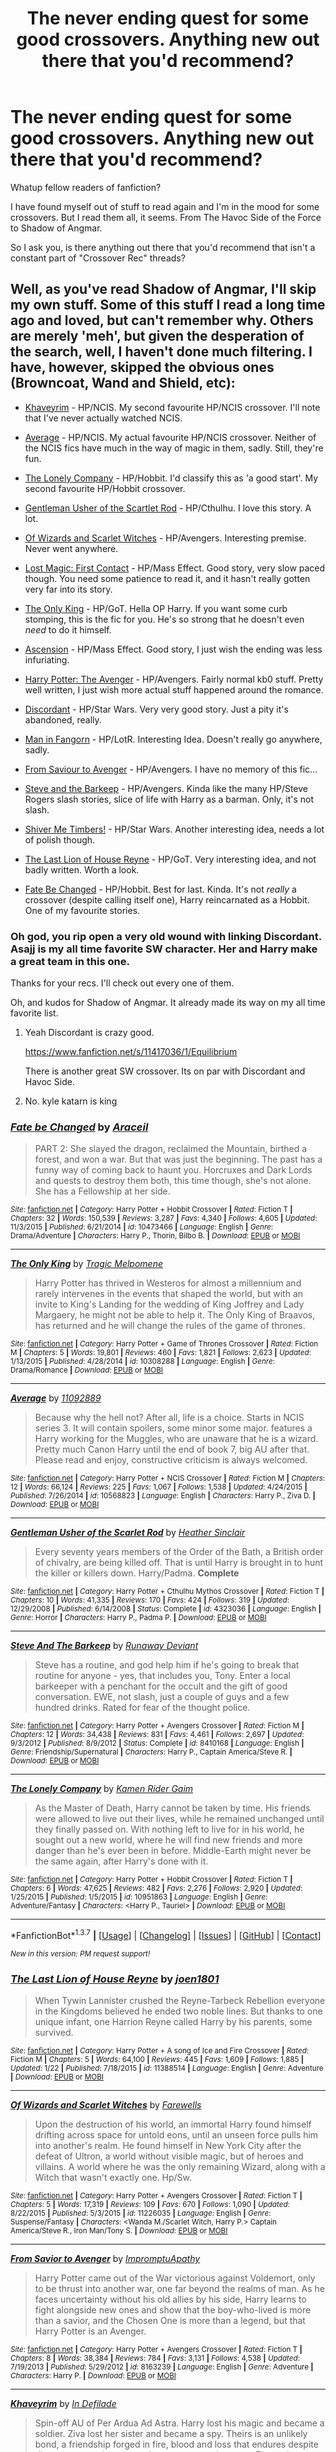 #+TITLE: The never ending quest for some good crossovers. Anything new out there that you'd recommend?

* The never ending quest for some good crossovers. Anything new out there that you'd recommend?
:PROPERTIES:
:Author: UndeadBBQ
:Score: 26
:DateUnix: 1459183727.0
:DateShort: 2016-Mar-28
:FlairText: Request
:END:
Whatup fellow readers of fanfiction?

I have found myself out of stuff to read again and I'm in the mood for some crossovers. But I read them all, it seems. From The Havoc Side of the Force to Shadow of Angmar.

So I ask you, is there anything out there that you'd recommend that isn't a constant part of "Crossover Rec" threads?


** Well, as you've read Shadow of Angmar, I'll skip my own stuff. Some of this stuff I read a long time ago and loved, but can't remember why. Others are merely 'meh', but given the desperation of the search, well, I haven't done much filtering. I have, however, skipped the obvious ones (Browncoat, Wand and Shield, etc):

- [[https://www.fanfiction.net/s/9290216/1/Khaveyrim][Khaveyrim]] - HP/NCIS. My second favourite HP/NCIS crossover. I'll note that I've never actually watched NCIS.

- [[https://www.fanfiction.net/s/10568823/1/Average][Average]] - HP/NCIS. My actual favourite HP/NCIS crossover. Neither of the NCIS fics have much in the way of magic in them, sadly. Still, they're fun.

- [[https://www.fanfiction.net/s/10951863/1/The-Lonely-Company][The Lonely Company]] - HP/Hobbit. I'd classify this as 'a good start'. My second favourite HP/Hobbit crossover.

- [[https://www.fanfiction.net/s/4323036/1/Gentleman-Usher-of-the-Scarlet-Rod][Gentleman Usher of the Scartlet Rod]] - HP/Cthulhu. I love this story. A lot.

- [[https://www.fanfiction.net/s/11226035/1/Of-Wizards-and-Scarlet-Witches][Of Wizards and Scarlet Witches]] - HP/Avengers. Interesting premise. Never went anywhere.

- [[https://www.fanfiction.net/s/11022305/1/Lost-Magic-First-Contact][Lost Magic: First Contact]] - HP/Mass Effect. Good story, very slow paced though. You need some patience to read it, and it hasn't really gotten very far into its story.

- [[https://www.fanfiction.net/s/10308288/1/The-Only-King][The Only King]] - HP/GoT. Hella OP Harry. If you want some curb stomping, this is the fic for you. He's so strong that he doesn't even /need/ to do it himself.

- [[https://www.fanfiction.net/s/10006313/1/Ascension][Ascension]] - HP/Mass Effect. Good story, I just wish the ending was less infuriating.

- [[https://www.fanfiction.net/s/10477045/1/Harry-Potter-The-Avenger][Harry Potter: The Avenger]] - HP/Avengers. Fairly normal kb0 stuff. Pretty well written, I just wish more actual stuff happened around the romance.

- [[https://www.fanfiction.net/s/10016768/1/Discordant][Discordant]] - HP/Star Wars. Very very good story. Just a pity it's abandoned, really.

- [[https://www.fanfiction.net/s/8019225/1/Man-in-Fangorn][Man in Fangorn]] - HP/LotR. Interesting Idea. Doesn't really go anywhere, sadly.

- [[https://www.fanfiction.net/s/8163239/1/From-Savior-to-Avenger][From Saviour to Avenger]] - HP/Avengers. I have no memory of this fic...

- [[https://www.fanfiction.net/s/8410168/1/Steve-And-The-Barkeep][Steve and the Barkeep]] - HP/Avengers. Kinda like the many HP/Steve Rogers slash stories, slice of life with Harry as a barman. Only, it's not slash.

- [[https://www.fanfiction.net/s/11675231/1/Shiver-me-Timbers][Shiver Me Timbers!]] - HP/Star Wars. Another interesting idea, needs a lot of polish though.

- [[https://www.fanfiction.net/s/11388514/1/The-Last-Lion-of-House-Reyne][The Last Lion of House Reyne]] - HP/GoT. Very interesting idea, and not badly written. Worth a look.

- [[https://www.fanfiction.net/s/10473466/1/Fate-be-Changed][Fate Be Changed]] - HP/Hobbit. Best for last. Kinda. It's not /really/ a crossover (despite calling itself one), Harry reincarnated as a Hobbit. One of my favourite stories.
:PROPERTIES:
:Author: SteelbadgerMk2
:Score: 12
:DateUnix: 1459190873.0
:DateShort: 2016-Mar-28
:END:

*** Oh god, you rip open a very old wound with linking Discordant. Asajj is my all time favorite SW character. Her and Harry make a great team in this one.

Thanks for your recs. I'll check out every one of them.

Oh, and kudos for Shadow of Angmar. It already made its way on my all time favorite list.
:PROPERTIES:
:Author: UndeadBBQ
:Score: 1
:DateUnix: 1459191736.0
:DateShort: 2016-Mar-28
:END:

**** Yeah Discordant is crazy good.

[[https://www.fanfiction.net/s/11417036/1/Equilibrium]]

There is another great SW crossover. Its on par with Discordant and Havoc Side.
:PROPERTIES:
:Author: howtopleaseme
:Score: 2
:DateUnix: 1459197288.0
:DateShort: 2016-Mar-29
:END:


**** No. kyle katarn is king
:PROPERTIES:
:Author: SilenceoftheSamz
:Score: 1
:DateUnix: 1474247203.0
:DateShort: 2016-Sep-19
:END:


*** [[http://www.fanfiction.net/s/10473466/1/][*/Fate be Changed/*]] by [[https://www.fanfiction.net/u/241121/Araceil][/Araceil/]]

#+begin_quote
  PART 2: She slayed the dragon, reclaimed the Mountain, birthed a forest, and won a war. But that was just the beginning. The past has a funny way of coming back to haunt you. Horcruxes and Dark Lords and quests to destroy them both, this time though, she's not alone. She has a Fellowship at her side.
#+end_quote

^{/Site/: [[http://www.fanfiction.net/][fanfiction.net]] *|* /Category/: Harry Potter + Hobbit Crossover *|* /Rated/: Fiction T *|* /Chapters/: 32 *|* /Words/: 150,539 *|* /Reviews/: 3,287 *|* /Favs/: 4,340 *|* /Follows/: 4,605 *|* /Updated/: 11/3/2015 *|* /Published/: 6/21/2014 *|* /id/: 10473466 *|* /Language/: English *|* /Genre/: Drama/Adventure *|* /Characters/: Harry P., Thorin, Bilbo B. *|* /Download/: [[http://www.p0ody-files.com/ff_to_ebook/ffn-bot/index.php?id=10473466&source=ff&filetype=epub][EPUB]] or [[http://www.p0ody-files.com/ff_to_ebook/ffn-bot/index.php?id=10473466&source=ff&filetype=mobi][MOBI]]}

--------------

[[http://www.fanfiction.net/s/10308288/1/][*/The Only King/*]] by [[https://www.fanfiction.net/u/739513/Tragic-Melpomene][/Tragic Melpomene/]]

#+begin_quote
  Harry Potter has thrived in Westeros for almost a millennium and rarely intervenes in the events that shaped the world, but with an invite to King's Landing for the wedding of King Joffrey and Lady Margaery, he might not be able to help it. The Only King of Braavos, has returned and he will change the rules of the game of thrones.
#+end_quote

^{/Site/: [[http://www.fanfiction.net/][fanfiction.net]] *|* /Category/: Harry Potter + Game of Thrones Crossover *|* /Rated/: Fiction M *|* /Chapters/: 5 *|* /Words/: 19,801 *|* /Reviews/: 460 *|* /Favs/: 1,821 *|* /Follows/: 2,623 *|* /Updated/: 1/13/2015 *|* /Published/: 4/28/2014 *|* /id/: 10308288 *|* /Language/: English *|* /Genre/: Drama/Romance *|* /Download/: [[http://www.p0ody-files.com/ff_to_ebook/ffn-bot/index.php?id=10308288&source=ff&filetype=epub][EPUB]] or [[http://www.p0ody-files.com/ff_to_ebook/ffn-bot/index.php?id=10308288&source=ff&filetype=mobi][MOBI]]}

--------------

[[http://www.fanfiction.net/s/10568823/1/][*/Average/*]] by [[https://www.fanfiction.net/u/2606950/11092889][/11092889/]]

#+begin_quote
  Because why the hell not? After all, life is a choice. Starts in NCIS series 3. It will contain spoilers, some minor some major. features a Harry working for the Muggles, who are unaware that he is a wizard. Pretty much Canon Harry until the end of book 7, big AU after that. Please read and enjoy, constructive criticism is always welcomed.
#+end_quote

^{/Site/: [[http://www.fanfiction.net/][fanfiction.net]] *|* /Category/: Harry Potter + NCIS Crossover *|* /Rated/: Fiction M *|* /Chapters/: 12 *|* /Words/: 66,124 *|* /Reviews/: 225 *|* /Favs/: 1,067 *|* /Follows/: 1,538 *|* /Updated/: 4/24/2015 *|* /Published/: 7/26/2014 *|* /id/: 10568823 *|* /Language/: English *|* /Characters/: Harry P., Ziva D. *|* /Download/: [[http://www.p0ody-files.com/ff_to_ebook/ffn-bot/index.php?id=10568823&source=ff&filetype=epub][EPUB]] or [[http://www.p0ody-files.com/ff_to_ebook/ffn-bot/index.php?id=10568823&source=ff&filetype=mobi][MOBI]]}

--------------

[[http://www.fanfiction.net/s/4323036/1/][*/Gentleman Usher of the Scarlet Rod/*]] by [[https://www.fanfiction.net/u/170270/Heather-Sinclair][/Heather Sinclair/]]

#+begin_quote
  Every seventy years members of the Order of the Bath, a British order of chivalry, are being killed off. That is until Harry is brought in to hunt the killer or killers down. Harry/Padma. *Complete*
#+end_quote

^{/Site/: [[http://www.fanfiction.net/][fanfiction.net]] *|* /Category/: Harry Potter + Cthulhu Mythos Crossover *|* /Rated/: Fiction T *|* /Chapters/: 10 *|* /Words/: 41,335 *|* /Reviews/: 170 *|* /Favs/: 424 *|* /Follows/: 319 *|* /Updated/: 12/29/2008 *|* /Published/: 6/14/2008 *|* /Status/: Complete *|* /id/: 4323036 *|* /Language/: English *|* /Genre/: Horror *|* /Characters/: Harry P., Padma P. *|* /Download/: [[http://www.p0ody-files.com/ff_to_ebook/ffn-bot/index.php?id=4323036&source=ff&filetype=epub][EPUB]] or [[http://www.p0ody-files.com/ff_to_ebook/ffn-bot/index.php?id=4323036&source=ff&filetype=mobi][MOBI]]}

--------------

[[http://www.fanfiction.net/s/8410168/1/][*/Steve And The Barkeep/*]] by [[https://www.fanfiction.net/u/1543518/Runaway-Deviant][/Runaway Deviant/]]

#+begin_quote
  Steve has a routine, and god help him if he's going to break that routine for anyone - yes, that includes you, Tony. Enter a local barkeeper with a penchant for the occult and the gift of good conversation. EWE, not slash, just a couple of guys and a few hundred drinks. Rated for fear of the thought police.
#+end_quote

^{/Site/: [[http://www.fanfiction.net/][fanfiction.net]] *|* /Category/: Harry Potter + Avengers Crossover *|* /Rated/: Fiction M *|* /Chapters/: 12 *|* /Words/: 34,438 *|* /Reviews/: 831 *|* /Favs/: 4,461 *|* /Follows/: 2,697 *|* /Updated/: 9/3/2012 *|* /Published/: 8/9/2012 *|* /Status/: Complete *|* /id/: 8410168 *|* /Language/: English *|* /Genre/: Friendship/Supernatural *|* /Characters/: Harry P., Captain America/Steve R. *|* /Download/: [[http://www.p0ody-files.com/ff_to_ebook/ffn-bot/index.php?id=8410168&source=ff&filetype=epub][EPUB]] or [[http://www.p0ody-files.com/ff_to_ebook/ffn-bot/index.php?id=8410168&source=ff&filetype=mobi][MOBI]]}

--------------

[[http://www.fanfiction.net/s/10951863/1/][*/The Lonely Company/*]] by [[https://www.fanfiction.net/u/1531502/Kamen-Rider-Gaim][/Kamen Rider Gaim/]]

#+begin_quote
  As the Master of Death, Harry cannot be taken by time. His friends were allowed to live out their lives, while he remained unchanged until they finally passed on. With nothing left to live for in his world, he sought out a new world, where he will find new friends and more danger than he's ever been in before. Middle-Earth might never be the same again, after Harry's done with it.
#+end_quote

^{/Site/: [[http://www.fanfiction.net/][fanfiction.net]] *|* /Category/: Harry Potter + Hobbit Crossover *|* /Rated/: Fiction T *|* /Chapters/: 6 *|* /Words/: 47,625 *|* /Reviews/: 482 *|* /Favs/: 2,276 *|* /Follows/: 2,920 *|* /Updated/: 1/25/2015 *|* /Published/: 1/5/2015 *|* /id/: 10951863 *|* /Language/: English *|* /Genre/: Adventure/Fantasy *|* /Characters/: <Harry P., Tauriel> *|* /Download/: [[http://www.p0ody-files.com/ff_to_ebook/ffn-bot/index.php?id=10951863&source=ff&filetype=epub][EPUB]] or [[http://www.p0ody-files.com/ff_to_ebook/ffn-bot/index.php?id=10951863&source=ff&filetype=mobi][MOBI]]}

--------------

*FanfictionBot*^{1.3.7} *|* [[[https://github.com/tusing/reddit-ffn-bot/wiki/Usage][Usage]]] | [[[https://github.com/tusing/reddit-ffn-bot/wiki/Changelog][Changelog]]] | [[[https://github.com/tusing/reddit-ffn-bot/issues/][Issues]]] | [[[https://github.com/tusing/reddit-ffn-bot/][GitHub]]] | [[[https://www.reddit.com/message/compose?to=%2Fu%2Ftusing][Contact]]]

^{/New in this version: PM request support!/}
:PROPERTIES:
:Author: FanfictionBot
:Score: 1
:DateUnix: 1459202271.0
:DateShort: 2016-Mar-29
:END:


*** [[http://www.fanfiction.net/s/11388514/1/][*/The Last Lion of House Reyne/*]] by [[https://www.fanfiction.net/u/6132825/joen1801][/joen1801/]]

#+begin_quote
  When Tywin Lannister crushed the Reyne-Tarbeck Rebellion everyone in the Kingdoms believed he ended two noble lines. But thanks to one unique infant, one Harrion Reyne called Harry by his parents, some survived.
#+end_quote

^{/Site/: [[http://www.fanfiction.net/][fanfiction.net]] *|* /Category/: Harry Potter + A song of Ice and Fire Crossover *|* /Rated/: Fiction M *|* /Chapters/: 5 *|* /Words/: 64,100 *|* /Reviews/: 445 *|* /Favs/: 1,609 *|* /Follows/: 1,885 *|* /Updated/: 1/22 *|* /Published/: 7/18/2015 *|* /id/: 11388514 *|* /Language/: English *|* /Genre/: Adventure *|* /Download/: [[http://www.p0ody-files.com/ff_to_ebook/ffn-bot/index.php?id=11388514&source=ff&filetype=epub][EPUB]] or [[http://www.p0ody-files.com/ff_to_ebook/ffn-bot/index.php?id=11388514&source=ff&filetype=mobi][MOBI]]}

--------------

[[http://www.fanfiction.net/s/11226035/1/][*/Of Wizards and Scarlet Witches/*]] by [[https://www.fanfiction.net/u/2625379/Farewells][/Farewells/]]

#+begin_quote
  Upon the destruction of his world, an immortal Harry found himself drifting across space for untold eons, until an unseen force pulls him into another's realm. He found himself in New York City after the defeat of Ultron, a world without visible magic, but of heroes and villains. A world where he was the only remaining Wizard, along with a Witch that wasn't exactly one. Hp/Sw.
#+end_quote

^{/Site/: [[http://www.fanfiction.net/][fanfiction.net]] *|* /Category/: Harry Potter + Avengers Crossover *|* /Rated/: Fiction T *|* /Chapters/: 5 *|* /Words/: 17,319 *|* /Reviews/: 109 *|* /Favs/: 670 *|* /Follows/: 1,090 *|* /Updated/: 8/22/2015 *|* /Published/: 5/3/2015 *|* /id/: 11226035 *|* /Language/: English *|* /Genre/: Suspense/Fantasy *|* /Characters/: <Wanda M./Scarlet Witch, Harry P.> Captain America/Steve R., Iron Man/Tony S. *|* /Download/: [[http://www.p0ody-files.com/ff_to_ebook/ffn-bot/index.php?id=11226035&source=ff&filetype=epub][EPUB]] or [[http://www.p0ody-files.com/ff_to_ebook/ffn-bot/index.php?id=11226035&source=ff&filetype=mobi][MOBI]]}

--------------

[[http://www.fanfiction.net/s/8163239/1/][*/From Savior to Avenger/*]] by [[https://www.fanfiction.net/u/862406/ImpromptuApathy][/ImpromptuApathy/]]

#+begin_quote
  Harry Potter came out of the War victorious against Voldemort, only to be thrust into another war, one far beyond the realms of man. As he faces uncertainty without his old allies by his side, Harry learns to fight alongside new ones and show that the boy-who-lived is more than a savior, and the Chosen One is more than a legend, but that Harry Potter is an Avenger.
#+end_quote

^{/Site/: [[http://www.fanfiction.net/][fanfiction.net]] *|* /Category/: Harry Potter + Avengers Crossover *|* /Rated/: Fiction T *|* /Chapters/: 8 *|* /Words/: 38,384 *|* /Reviews/: 784 *|* /Favs/: 3,131 *|* /Follows/: 4,538 *|* /Updated/: 7/19/2013 *|* /Published/: 5/29/2012 *|* /id/: 8163239 *|* /Language/: English *|* /Genre/: Adventure *|* /Characters/: Harry P. *|* /Download/: [[http://www.p0ody-files.com/ff_to_ebook/ffn-bot/index.php?id=8163239&source=ff&filetype=epub][EPUB]] or [[http://www.p0ody-files.com/ff_to_ebook/ffn-bot/index.php?id=8163239&source=ff&filetype=mobi][MOBI]]}

--------------

[[http://www.fanfiction.net/s/9290216/1/][*/Khaveyrim/*]] by [[https://www.fanfiction.net/u/4005092/In-Defilade][/In Defilade/]]

#+begin_quote
  Spin-off AU of Per Ardua Ad Astra. Harry lost his magic and became a soldier. Ziva lost her sister and became a spy. Theirs is an unlikely bond, a friendship forged in fire, blood and loss that endures despite divergent commitments to duty, country and agency. First only friends, who became something more - something deeper, more powerful. They are, and always will be 'khaveyrim'.
#+end_quote

^{/Site/: [[http://www.fanfiction.net/][fanfiction.net]] *|* /Category/: Harry Potter + NCIS Crossover *|* /Rated/: Fiction M *|* /Chapters/: 6 *|* /Words/: 88,624 *|* /Reviews/: 569 *|* /Favs/: 1,526 *|* /Follows/: 1,711 *|* /Updated/: 12/3/2015 *|* /Published/: 5/13/2013 *|* /id/: 9290216 *|* /Language/: English *|* /Genre/: Friendship/Romance *|* /Characters/: <Harry P., Ziva D.> *|* /Download/: [[http://www.p0ody-files.com/ff_to_ebook/ffn-bot/index.php?id=9290216&source=ff&filetype=epub][EPUB]] or [[http://www.p0ody-files.com/ff_to_ebook/ffn-bot/index.php?id=9290216&source=ff&filetype=mobi][MOBI]]}

--------------

[[http://www.fanfiction.net/s/11675231/1/][*/Shiver me Timbers!/*]] by [[https://www.fanfiction.net/u/4666366/wolfd890][/wolfd890/]]

#+begin_quote
  He'd slumbered in Hoth's cold embrace for millennia before being exhumed by the Alliance. Could he help them defeat the Empire? A HP SW crossover(obviously)
#+end_quote

^{/Site/: [[http://www.fanfiction.net/][fanfiction.net]] *|* /Category/: Star Wars + Harry Potter Crossover *|* /Rated/: Fiction T *|* /Chapters/: 5 *|* /Words/: 28,716 *|* /Reviews/: 235 *|* /Favs/: 1,026 *|* /Follows/: 1,592 *|* /Updated/: 2/5 *|* /Published/: 12/18/2015 *|* /id/: 11675231 *|* /Language/: English *|* /Genre/: Adventure/Humor *|* /Characters/: Luke S., Leia O., Harry P. *|* /Download/: [[http://www.p0ody-files.com/ff_to_ebook/ffn-bot/index.php?id=11675231&source=ff&filetype=epub][EPUB]] or [[http://www.p0ody-files.com/ff_to_ebook/ffn-bot/index.php?id=11675231&source=ff&filetype=mobi][MOBI]]}

--------------

[[http://www.fanfiction.net/s/8019225/1/][*/Man in Fangorn/*]] by [[https://www.fanfiction.net/u/1397742/JaidenAye][/JaidenAye/]]

#+begin_quote
  Stumbling into Fangorn, Merry and Pippin find more magic than Ents and the armies of Middle Earth gain an unexpected ally from the shadows of the woods. That is, if Pippin doesn't insult him into seclusion first. Roughly from challenge by CashyHoray1.00 "Lord of the Forest".
#+end_quote

^{/Site/: [[http://www.fanfiction.net/][fanfiction.net]] *|* /Category/: Harry Potter + Lord of the Rings Crossover *|* /Rated/: Fiction T *|* /Chapters/: 6 *|* /Words/: 17,638 *|* /Reviews/: 483 *|* /Favs/: 2,286 *|* /Follows/: 3,448 *|* /Updated/: 12/3/2013 *|* /Published/: 4/12/2012 *|* /id/: 8019225 *|* /Language/: English *|* /Genre/: Adventure/Romance *|* /Characters/: Harry P., Legolas *|* /Download/: [[http://www.p0ody-files.com/ff_to_ebook/ffn-bot/index.php?id=8019225&source=ff&filetype=epub][EPUB]] or [[http://www.p0ody-files.com/ff_to_ebook/ffn-bot/index.php?id=8019225&source=ff&filetype=mobi][MOBI]]}

--------------

*FanfictionBot*^{1.3.7} *|* [[[https://github.com/tusing/reddit-ffn-bot/wiki/Usage][Usage]]] | [[[https://github.com/tusing/reddit-ffn-bot/wiki/Changelog][Changelog]]] | [[[https://github.com/tusing/reddit-ffn-bot/issues/][Issues]]] | [[[https://github.com/tusing/reddit-ffn-bot/][GitHub]]] | [[[https://www.reddit.com/message/compose?to=%2Fu%2Ftusing][Contact]]]

^{/New in this version: PM request support!/}
:PROPERTIES:
:Author: FanfictionBot
:Score: 1
:DateUnix: 1459202275.0
:DateShort: 2016-Mar-29
:END:


*** [[http://www.fanfiction.net/s/11022305/1/][*/Lost Magic: First Contact/*]] by [[https://www.fanfiction.net/u/6294336/MightyFish][/MightyFish/]]

#+begin_quote
  A man is left trapped in time, while his world dies around him. Now awakened in the distant future, he leaves the planet of his birth and embarks on a journey to find that which was lost. But the new frontier holds many dangers, and the human race is about to face its first great challenge. A HP/ME crossover. Slow pace, rated M for safety, my profile has more details.
#+end_quote

^{/Site/: [[http://www.fanfiction.net/][fanfiction.net]] *|* /Category/: Harry Potter + Mass Effect Crossover *|* /Rated/: Fiction M *|* /Chapters/: 10 *|* /Words/: 162,448 *|* /Reviews/: 605 *|* /Favs/: 1,951 *|* /Follows/: 2,469 *|* /Updated/: 7/25/2015 *|* /Published/: 2/4/2015 *|* /id/: 11022305 *|* /Language/: English *|* /Genre/: Adventure/Sci-Fi *|* /Characters/: Harry P. *|* /Download/: [[http://www.p0ody-files.com/ff_to_ebook/ffn-bot/index.php?id=11022305&source=ff&filetype=epub][EPUB]] or [[http://www.p0ody-files.com/ff_to_ebook/ffn-bot/index.php?id=11022305&source=ff&filetype=mobi][MOBI]]}

--------------

[[http://www.fanfiction.net/s/10477045/1/][*/Harry Potter: The Avenger/*]] by [[https://www.fanfiction.net/u/1251524/kb0][/kb0/]]

#+begin_quote
  Harry becomes disillusioned with his world after defeating Voldemort and decides to go traveling, ending up in another dimension that's similar but not quite the same as his original one. He makes friends with the Avengers.
#+end_quote

^{/Site/: [[http://www.fanfiction.net/][fanfiction.net]] *|* /Category/: Harry Potter + Avengers Crossover *|* /Rated/: Fiction T *|* /Chapters/: 7 *|* /Words/: 39,538 *|* /Reviews/: 528 *|* /Favs/: 2,115 *|* /Follows/: 1,462 *|* /Updated/: 7/11/2014 *|* /Published/: 6/22/2014 *|* /Status/: Complete *|* /id/: 10477045 *|* /Language/: English *|* /Genre/: Adventure *|* /Characters/: Harry P., Black Widow/Natasha R. *|* /Download/: [[http://www.p0ody-files.com/ff_to_ebook/ffn-bot/index.php?id=10477045&source=ff&filetype=epub][EPUB]] or [[http://www.p0ody-files.com/ff_to_ebook/ffn-bot/index.php?id=10477045&source=ff&filetype=mobi][MOBI]]}

--------------

[[http://www.fanfiction.net/s/10016768/1/][*/Discordant/*]] by [[https://www.fanfiction.net/u/170270/Heather-Sinclair][/Heather Sinclair/]]

#+begin_quote
  It wasn't the bright and shiny Jewel of the Galaxy you've all seen on the HoloNet. Harry's story started in the Underworld, a kilometer below the upper levels of Coruscant, where you never walk the streets alone, especially if you don't have a blaster hanging by your side. He left for a little while, but now it's called him back, whether he realizes it or not.
#+end_quote

^{/Site/: [[http://www.fanfiction.net/][fanfiction.net]] *|* /Category/: Star Wars + Harry Potter Crossover *|* /Rated/: Fiction T *|* /Chapters/: 8 *|* /Words/: 45,270 *|* /Reviews/: 383 *|* /Favs/: 1,747 *|* /Follows/: 2,053 *|* /Updated/: 3/8/2014 *|* /Published/: 1/12/2014 *|* /id/: 10016768 *|* /Language/: English *|* /Genre/: Sci-Fi *|* /Characters/: A. Ventress, Harry P. *|* /Download/: [[http://www.p0ody-files.com/ff_to_ebook/ffn-bot/index.php?id=10016768&source=ff&filetype=epub][EPUB]] or [[http://www.p0ody-files.com/ff_to_ebook/ffn-bot/index.php?id=10016768&source=ff&filetype=mobi][MOBI]]}

--------------

[[http://www.fanfiction.net/s/10006313/1/][*/Ascension/*]] by [[https://www.fanfiction.net/u/4791384/Ulstem][/Ulstem/]]

#+begin_quote
  The battle at the Department of Mysteries went differently for Harry. Trapped in a new time and being the last wizard alive, Harry must find a way home while evading enemies far darker than he has ever faced before.- Pre-ME1 to Pre-ME2.
#+end_quote

^{/Site/: [[http://www.fanfiction.net/][fanfiction.net]] *|* /Category/: Harry Potter + Mass Effect Crossover *|* /Rated/: Fiction T *|* /Chapters/: 34 *|* /Words/: 141,467 *|* /Reviews/: 1,259 *|* /Favs/: 2,351 *|* /Follows/: 2,257 *|* /Updated/: 9/4/2014 *|* /Published/: 1/8/2014 *|* /Status/: Complete *|* /id/: 10006313 *|* /Language/: English *|* /Genre/: Adventure/Drama *|* /Characters/: Harry P., Shepard <F> *|* /Download/: [[http://www.p0ody-files.com/ff_to_ebook/ffn-bot/index.php?id=10006313&source=ff&filetype=epub][EPUB]] or [[http://www.p0ody-files.com/ff_to_ebook/ffn-bot/index.php?id=10006313&source=ff&filetype=mobi][MOBI]]}

--------------

*FanfictionBot*^{1.3.7} *|* [[[https://github.com/tusing/reddit-ffn-bot/wiki/Usage][Usage]]] | [[[https://github.com/tusing/reddit-ffn-bot/wiki/Changelog][Changelog]]] | [[[https://github.com/tusing/reddit-ffn-bot/issues/][Issues]]] | [[[https://github.com/tusing/reddit-ffn-bot/][GitHub]]] | [[[https://www.reddit.com/message/compose?to=%2Fu%2Ftusing][Contact]]]

^{/New in this version: PM request support!/}
:PROPERTIES:
:Author: FanfictionBot
:Score: 1
:DateUnix: 1459202277.0
:DateShort: 2016-Mar-29
:END:


*** Just browse this man's favorites on FFN. That's how I find most of my crossovers these days.
:PROPERTIES:
:Author: blandge
:Score: 1
:DateUnix: 1459222136.0
:DateShort: 2016-Mar-29
:END:


** Linkffn(Uncle Quentin's Spy) is a Harry Potter/Buffy the Vampire Slayer crossover. More focused on the Watchers than the Slayer. I loved it.
:PROPERTIES:
:Author: bri-anna
:Score: 5
:DateUnix: 1459190694.0
:DateShort: 2016-Mar-28
:END:

*** [[http://www.fanfiction.net/s/11102515/1/][*/Uncle Quentin's Spy/*]] by [[https://www.fanfiction.net/u/2548648/Starfox5][/Starfox5/]]

#+begin_quote
  In the summer following her 4th year at Hogwarts, Hermione Granger is visited by a great-uncle she hasn't met before, and learns that the world is older than she thought, and that wizards are not the only ones fighting the forces of Darkness.
#+end_quote

^{/Site/: [[http://www.fanfiction.net/][fanfiction.net]] *|* /Category/: Harry Potter + Buffy: The Vampire Slayer Crossover *|* /Rated/: Fiction T *|* /Chapters/: 20 *|* /Words/: 112,104 *|* /Reviews/: 234 *|* /Favs/: 273 *|* /Follows/: 324 *|* /Updated/: 7/25/2015 *|* /Published/: 3/9/2015 *|* /Status/: Complete *|* /id/: 11102515 *|* /Language/: English *|* /Genre/: Adventure/Romance *|* /Characters/: <Harry P., Hermione G.> Q. Travers, Albus D. *|* /Download/: [[http://www.p0ody-files.com/ff_to_ebook/ffn-bot/index.php?id=11102515&source=ff&filetype=epub][EPUB]] or [[http://www.p0ody-files.com/ff_to_ebook/ffn-bot/index.php?id=11102515&source=ff&filetype=mobi][MOBI]]}

--------------

*FanfictionBot*^{1.3.7} *|* [[[https://github.com/tusing/reddit-ffn-bot/wiki/Usage][Usage]]] | [[[https://github.com/tusing/reddit-ffn-bot/wiki/Changelog][Changelog]]] | [[[https://github.com/tusing/reddit-ffn-bot/issues/][Issues]]] | [[[https://github.com/tusing/reddit-ffn-bot/][GitHub]]] | [[[https://www.reddit.com/message/compose?to=%2Fu%2Ftusing][Contact]]]

^{/New in this version: PM request support!/}
:PROPERTIES:
:Author: FanfictionBot
:Score: 1
:DateUnix: 1459202319.0
:DateShort: 2016-Mar-29
:END:


** Anything by [[https://www.fanfiction.net/u/5291694/Steelbadger][Steelbadger]]. He's got crossovers with Tomb Raider, Avengers, Pacific Rim and a few LOTR. Favorites are linkffn(11115934;11196345)
:PROPERTIES:
:Score: 8
:DateUnix: 1459185754.0
:DateShort: 2016-Mar-28
:END:

*** Thanks for the rec, but I read all of Steelbadgers work by now.
:PROPERTIES:
:Author: UndeadBBQ
:Score: 2
:DateUnix: 1459191769.0
:DateShort: 2016-Mar-28
:END:

**** Welcome!
:PROPERTIES:
:Score: 2
:DateUnix: 1459193341.0
:DateShort: 2016-Mar-28
:END:


*** [[http://www.fanfiction.net/s/11115934/1/][*/The Shadow of Angmar/*]] by [[https://www.fanfiction.net/u/5291694/Steelbadger][/Steelbadger/]]

#+begin_quote
  The Master of Death is a dangerous title; many would claim to hold a position greater than Death. Harry is pulled to Middle-earth by the Witch King of Angmar in an attempt to bring Morgoth back to Arda. A year later Angmar falls and Harry is freed. What will he do with the eternity granted to him? Story begins 1000 years before LotR. Eventual major canon divergence.
#+end_quote

^{/Site/: [[http://www.fanfiction.net/][fanfiction.net]] *|* /Category/: Harry Potter + Lord of the Rings Crossover *|* /Rated/: Fiction M *|* /Chapters/: 13 *|* /Words/: 83,467 *|* /Reviews/: 1,469 *|* /Favs/: 4,393 *|* /Follows/: 5,720 *|* /Updated/: 3/23 *|* /Published/: 3/15/2015 *|* /id/: 11115934 *|* /Language/: English *|* /Genre/: Adventure *|* /Characters/: Harry P. *|* /Download/: [[http://www.p0ody-files.com/ff_to_ebook/ffn-bot/index.php?id=11115934&source=ff&filetype=epub][EPUB]] or [[http://www.p0ody-files.com/ff_to_ebook/ffn-bot/index.php?id=11115934&source=ff&filetype=mobi][MOBI]]}

--------------

[[http://www.fanfiction.net/s/11196345/1/][*/A New Man/*]] by [[https://www.fanfiction.net/u/5291694/Steelbadger][/Steelbadger/]]

#+begin_quote
  Torn from his family and lost in an unfamiliar world Harry Potter will fight with all he has to return to them. He has to navigate self-absorbed geniuses, secretive government agencies, megalomaniacal Norse gods and a huge green rage monster if he is to find his home. Post-epilogue story.
#+end_quote

^{/Site/: [[http://www.fanfiction.net/][fanfiction.net]] *|* /Category/: Harry Potter + Avengers Crossover *|* /Rated/: Fiction T *|* /Chapters/: 6 *|* /Words/: 31,163 *|* /Reviews/: 289 *|* /Favs/: 1,681 *|* /Follows/: 2,499 *|* /Updated/: 3/27 *|* /Published/: 4/19/2015 *|* /id/: 11196345 *|* /Language/: English *|* /Genre/: Adventure *|* /Characters/: Harry P. *|* /Download/: [[http://www.p0ody-files.com/ff_to_ebook/ffn-bot/index.php?id=11196345&source=ff&filetype=epub][EPUB]] or [[http://www.p0ody-files.com/ff_to_ebook/ffn-bot/index.php?id=11196345&source=ff&filetype=mobi][MOBI]]}

--------------

*FanfictionBot*^{1.3.7} *|* [[[https://github.com/tusing/reddit-ffn-bot/wiki/Usage][Usage]]] | [[[https://github.com/tusing/reddit-ffn-bot/wiki/Changelog][Changelog]]] | [[[https://github.com/tusing/reddit-ffn-bot/issues/][Issues]]] | [[[https://github.com/tusing/reddit-ffn-bot/][GitHub]]] | [[[https://www.reddit.com/message/compose?to=%2Fu%2Ftusing][Contact]]]

^{/New in this version: PM request support!/}
:PROPERTIES:
:Author: FanfictionBot
:Score: 2
:DateUnix: 1459202538.0
:DateShort: 2016-Mar-29
:END:


** linkffn(When Harry Met Wednesday)

Love love love this fic.
:PROPERTIES:
:Author: howtopleaseme
:Score: 4
:DateUnix: 1459187513.0
:DateShort: 2016-Mar-28
:END:

*** [[https://www.fanfiction.net/s/11674317/1/When-Harry-met-Wednesday]]

Since the bot isn't working.
:PROPERTIES:
:Author: howtopleaseme
:Score: 1
:DateUnix: 1459197366.0
:DateShort: 2016-Mar-29
:END:


*** This was the first fic that I loved SO MUCH that I had to do a review. I religiously watch for the updates. Usually about every 7-9 days.
:PROPERTIES:
:Author: ChaoQueen
:Score: 1
:DateUnix: 1459197803.0
:DateShort: 2016-Mar-29
:END:


*** [[http://www.fanfiction.net/s/11674317/1/][*/When Harry met Wednesday/*]] by [[https://www.fanfiction.net/u/2219521/Jhotenko][/Jhotenko/]]

#+begin_quote
  Sirius is dead, and Harry has reached his breaking point. A chance meeting with a pale girl and her family moves Harry's life in a new direction. Rated M for macabre themes, and later on suggestive adult content.
#+end_quote

^{/Site/: [[http://www.fanfiction.net/][fanfiction.net]] *|* /Category/: Harry Potter + Addams Family Crossover *|* /Rated/: Fiction M *|* /Chapters/: 13 *|* /Words/: 85,592 *|* /Reviews/: 517 *|* /Favs/: 1,403 *|* /Follows/: 1,687 *|* /Updated/: 3/24 *|* /Published/: 12/17/2015 *|* /id/: 11674317 *|* /Language/: English *|* /Genre/: Supernatural/Horror *|* /Characters/: <Harry P., Wednesday A.> *|* /Download/: [[http://www.p0ody-files.com/ff_to_ebook/ffn-bot/index.php?id=11674317&source=ff&filetype=epub][EPUB]] or [[http://www.p0ody-files.com/ff_to_ebook/ffn-bot/index.php?id=11674317&source=ff&filetype=mobi][MOBI]]}

--------------

*FanfictionBot*^{1.3.7} *|* [[[https://github.com/tusing/reddit-ffn-bot/wiki/Usage][Usage]]] | [[[https://github.com/tusing/reddit-ffn-bot/wiki/Changelog][Changelog]]] | [[[https://github.com/tusing/reddit-ffn-bot/issues/][Issues]]] | [[[https://github.com/tusing/reddit-ffn-bot/][GitHub]]] | [[[https://www.reddit.com/message/compose?to=%2Fu%2Ftusing][Contact]]]

^{/New in this version: PM request support!/}
:PROPERTIES:
:Author: FanfictionBot
:Score: 1
:DateUnix: 1459202396.0
:DateShort: 2016-Mar-29
:END:


*** This was an amazing read until now. Can't wait for the next chapters.

Thanks for the rec.
:PROPERTIES:
:Author: UndeadBBQ
:Score: 1
:DateUnix: 1459259247.0
:DateShort: 2016-Mar-29
:END:


*** Tried it. Found it to be off on an awful start but once the author had Harry gone from the Dursleys it became more readable. Later one I just gave up on it. The characterisation is not really working and it just isn't interesting enough to keep reading.
:PROPERTIES:
:Author: Krististrasza
:Score: 1
:DateUnix: 1459286328.0
:DateShort: 2016-Mar-30
:END:


** linkffn(10278549) A Harry / Avengers crossover I just read. Includes a chef Harry. Short but fun read.
:PROPERTIES:
:Author: gator4798Work
:Score: 2
:DateUnix: 1459185366.0
:DateShort: 2016-Mar-28
:END:

*** [[http://www.fanfiction.net/s/10278549/1/][*/Intent/*]] by [[https://www.fanfiction.net/u/1914155/CrystalIceSweet][/CrystalIceSweet/]]

#+begin_quote
  Magic is about intent; so when Harry unconsciously starts pouring magic in to his cooking, he creates something magical no one can resist. At 16, despite being the owner of a 5 star restaurant, his life is normal...until Tony Stark appears with his band of misfits and refuses to leave. Gods, magic, prophecies, bonds, Harry's life will never be the same ever again. SLASH.
#+end_quote

^{/Site/: [[http://www.fanfiction.net/][fanfiction.net]] *|* /Category/: Harry Potter + Avengers Crossover *|* /Rated/: Fiction T *|* /Chapters/: 10 *|* /Words/: 19,698 *|* /Reviews/: 909 *|* /Favs/: 2,718 *|* /Follows/: 3,952 *|* /Updated/: 5/27/2015 *|* /Published/: 4/17/2014 *|* /id/: 10278549 *|* /Language/: English *|* /Genre/: Supernatural/Humor *|* /Characters/: Harry P., Iron Man/Tony S. *|* /Download/: [[http://www.p0ody-files.com/ff_to_ebook/ffn-bot/index.php?id=10278549&source=ff&filetype=epub][EPUB]] or [[http://www.p0ody-files.com/ff_to_ebook/ffn-bot/index.php?id=10278549&source=ff&filetype=mobi][MOBI]]}

--------------

*FanfictionBot*^{1.3.7} *|* [[[https://github.com/tusing/reddit-ffn-bot/wiki/Usage][Usage]]] | [[[https://github.com/tusing/reddit-ffn-bot/wiki/Changelog][Changelog]]] | [[[https://github.com/tusing/reddit-ffn-bot/issues/][Issues]]] | [[[https://github.com/tusing/reddit-ffn-bot/][GitHub]]] | [[[https://www.reddit.com/message/compose?to=%2Fu%2Ftusing][Contact]]]

^{/New in this version: PM request support!/}
:PROPERTIES:
:Author: FanfictionBot
:Score: 1
:DateUnix: 1459202585.0
:DateShort: 2016-Mar-29
:END:


** [[https://m.fanfiction.net/s/7102418/1/Hermione-s-Song]]

I don't know how to do the link thing properly. 😳
:PROPERTIES:
:Score: 2
:DateUnix: 1459190660.0
:DateShort: 2016-Mar-28
:END:

*** Linkffn() in parentheses add the story number

Like so linkffn(7102418) there are other ways, but when in doubt that generally works
:PROPERTIES:
:Author: 0Foxy0Engineer0
:Score: 1
:DateUnix: 1459215404.0
:DateShort: 2016-Mar-29
:END:

**** [[http://www.fanfiction.net/s/11864694/1/][*/Visitor/*]] by [[https://www.fanfiction.net/u/5466962/Cold-Ice-Burns][/Cold-Ice-Burns/]]

#+begin_quote
  "Red heard we were having a bad day, someone's probably trying to kill him, so he came to visit." Nightwing tapped the cigar against his lip. "Yep," Red Hood said. "Damian's mad. Won't let me in the house."/ Batfamily. Young Justice. What could possibly go wrong?
#+end_quote

^{/Site/: [[http://www.fanfiction.net/][fanfiction.net]] *|* /Category/: Young Justice *|* /Rated/: Fiction K+ *|* /Chapters/: 4 *|* /Words/: 4,322 *|* /Reviews/: 3 *|* /Favs/: 1 *|* /Follows/: 2 *|* /Published/: 3/27 *|* /id/: 11864694 *|* /Language/: English *|* /Genre/: Humor/Family *|* /Characters/: Richard G./Nightwing, Bruce W./Batman, Timothy D./Robin III, Jason T./Robin II *|* /Download/: [[http://www.p0ody-files.com/ff_to_ebook/ffn-bot/index.php?id=11864694&source=ff&filetype=epub][EPUB]] or [[http://www.p0ody-files.com/ff_to_ebook/ffn-bot/index.php?id=11864694&source=ff&filetype=mobi][MOBI]]}

--------------

[[http://www.fanfiction.net/s/7102418/1/][*/Hermione's Song/*]] by [[https://www.fanfiction.net/u/2402388/DWDuck][/DWDuck/]]

#+begin_quote
  The Doctor finds Melody Pond in a world he is unprepared for, the world of magic at Hogwarts School of Witchcraft and Wizardry.
#+end_quote

^{/Site/: [[http://www.fanfiction.net/][fanfiction.net]] *|* /Category/: Doctor Who + Harry Potter Crossover *|* /Rated/: Fiction T *|* /Chapters/: 26 *|* /Words/: 84,154 *|* /Reviews/: 334 *|* /Favs/: 466 *|* /Follows/: 292 *|* /Updated/: 10/16/2012 *|* /Published/: 6/20/2011 *|* /Status/: Complete *|* /id/: 7102418 *|* /Language/: English *|* /Genre/: Romance/Adventure *|* /Characters/: 11th Doctor, Hermione G. *|* /Download/: [[http://www.p0ody-files.com/ff_to_ebook/ffn-bot/index.php?id=7102418&source=ff&filetype=epub][EPUB]] or [[http://www.p0ody-files.com/ff_to_ebook/ffn-bot/index.php?id=7102418&source=ff&filetype=mobi][MOBI]]}

--------------

*FanfictionBot*^{1.3.7} *|* [[[https://github.com/tusing/reddit-ffn-bot/wiki/Usage][Usage]]] | [[[https://github.com/tusing/reddit-ffn-bot/wiki/Changelog][Changelog]]] | [[[https://github.com/tusing/reddit-ffn-bot/issues/][Issues]]] | [[[https://github.com/tusing/reddit-ffn-bot/][GitHub]]] | [[[https://www.reddit.com/message/compose?to=%2Fu%2Ftusing][Contact]]]

^{/New in this version: PM request support!/}
:PROPERTIES:
:Author: FanfictionBot
:Score: 1
:DateUnix: 1459215510.0
:DateShort: 2016-Mar-29
:END:


**** Paging [[/u/tusing]]. The linkffn with empty parens should not have found anything...
:PROPERTIES:
:Author: ryanvdb
:Score: 1
:DateUnix: 1459277782.0
:DateShort: 2016-Mar-29
:END:

***** I was curious about that. I didn't remember putting a second story
:PROPERTIES:
:Author: 0Foxy0Engineer0
:Score: 1
:DateUnix: 1459279252.0
:DateShort: 2016-Mar-29
:END:


***** Ah, that should be a simple fix, but I'll have to make it later... RemindMe! 9 days
:PROPERTIES:
:Author: tusing
:Score: 1
:DateUnix: 1459281165.0
:DateShort: 2016-Mar-30
:END:

****** I will be messaging you on [[http://www.wolframalpha.com/input/?i=2016-04-07%2019:53:29%20UTC%20To%20Local%20Time][*2016-04-07 19:53:29 UTC*]] to remind you of [[https://www.reddit.com/r/HPfanfiction/comments/4cayyi/the_never_ending_quest_for_some_good_crossovers/d1i40kk][*this link.*]]

[[http://www.reddit.com/message/compose/?to=RemindMeBot&subject=Reminder&message=%5Bhttps://www.reddit.com/r/HPfanfiction/comments/4cayyi/the_never_ending_quest_for_some_good_crossovers/d1i40kk%5D%0A%0ARemindMe!%20%209%20days][*CLICK THIS LINK*]] to send a PM to also be reminded and to reduce spam.

^{Parent commenter can} [[http://www.reddit.com/message/compose/?to=RemindMeBot&subject=Delete%20Comment&message=Delete!%20d1i41z3][^{delete this message to hide from others.}]]

--------------

[[http://www.reddit.com/r/RemindMeBot/comments/24duzp/remindmebot_info/][^{[FAQs]}]]

[[http://www.reddit.com/message/compose/?to=RemindMeBot&subject=Reminder&message=%5BLINK%20INSIDE%20SQUARE%20BRACKETS%20else%20default%20to%20FAQs%5D%0A%0ANOTE:%20Don't%20forget%20to%20add%20the%20time%20options%20after%20the%20command.%0A%0ARemindMe!][^{[Custom]}]]
[[http://www.reddit.com/message/compose/?to=RemindMeBot&subject=List%20Of%20Reminders&message=MyReminders!][^{[Your Reminders]}]]
[[http://www.reddit.com/message/compose/?to=RemindMeBotWrangler&subject=Feedback][^{[Feedback]}]]
[[https://github.com/SIlver--/remindmebot-reddit][^{[Code]}]]
:PROPERTIES:
:Author: RemindMeBot
:Score: 1
:DateUnix: 1459281214.0
:DateShort: 2016-Mar-30
:END:


*** What [[/u/0foxy0engineer0]] said, but you don't always need to use the story number.

Just the title works pretty often. If it's a common title you can do "title, by author" not sure about that comma placement there. I've never used that, personally. I always do either the title or the number.
:PROPERTIES:
:Author: Blinkdawg15
:Score: 1
:DateUnix: 1459300486.0
:DateShort: 2016-Mar-30
:END:


** have you tried: [[https://www.fanfiction.net/s/7665632/1/Potter-s-Protector]]

linkffn(Potter's Protector)

Xander guards and trains Harry. Lots of fun. Not literature.
:PROPERTIES:
:Author: sfjoellen
:Score: 2
:DateUnix: 1459194822.0
:DateShort: 2016-Mar-29
:END:

*** [[http://www.fanfiction.net/s/7665632/1/][*/Potter's Protector/*]] by [[https://www.fanfiction.net/u/1282867/mjimeyg][/mjimeyg/]]

#+begin_quote
  The spirit of Hogwarts believes that Harry has suffered enough in his eleven years of life and calls in a protector to guide and care for him. Not slash, rating for violence in later chapters.
#+end_quote

^{/Site/: [[http://www.fanfiction.net/][fanfiction.net]] *|* /Category/: Buffy: The Vampire Slayer + Harry Potter Crossover *|* /Rated/: Fiction M *|* /Chapters/: 45 *|* /Words/: 261,714 *|* /Reviews/: 742 *|* /Favs/: 2,279 *|* /Follows/: 979 *|* /Updated/: 2/5/2012 *|* /Published/: 12/23/2011 *|* /Status/: Complete *|* /id/: 7665632 *|* /Language/: English *|* /Genre/: Adventure/Family *|* /Characters/: Xander H., Harry P. *|* /Download/: [[http://www.p0ody-files.com/ff_to_ebook/ffn-bot/index.php?id=7665632&source=ff&filetype=epub][EPUB]] or [[http://www.p0ody-files.com/ff_to_ebook/ffn-bot/index.php?id=7665632&source=ff&filetype=mobi][MOBI]]}

--------------

*FanfictionBot*^{1.3.7} *|* [[[https://github.com/tusing/reddit-ffn-bot/wiki/Usage][Usage]]] | [[[https://github.com/tusing/reddit-ffn-bot/wiki/Changelog][Changelog]]] | [[[https://github.com/tusing/reddit-ffn-bot/issues/][Issues]]] | [[[https://github.com/tusing/reddit-ffn-bot/][GitHub]]] | [[[https://www.reddit.com/message/compose?to=%2Fu%2Ftusing][Contact]]]

^{/New in this version: PM request support!/}
:PROPERTIES:
:Author: FanfictionBot
:Score: 1
:DateUnix: 1459202211.0
:DateShort: 2016-Mar-29
:END:


** I wouldn't call it a normal crossover, but Linkffn(Lightning Dragon's Roar) is one that I enjoyed.
:PROPERTIES:
:Author: Triliro
:Score: 2
:DateUnix: 1459198031.0
:DateShort: 2016-Mar-29
:END:

*** [[http://www.fanfiction.net/s/10681251/1/][*/Lightning Dragon's Roar/*]] by [[https://www.fanfiction.net/u/896685/Zero-Rewind][/Zero Rewind/]]

#+begin_quote
  Harry takes inspiration from a manga called Fairy Tail, as well as the great creation we call "The Internet". What follows is a different path taken. A path of strife, rebellion, and above all, power. Welcome to the New Age. Timeline moved to the 2010s. Eventual X-over with Devil May Cry 3, Stargate: SG-1, Smallville, Dresden Files and Ranma.
#+end_quote

^{/Site/: [[http://www.fanfiction.net/][fanfiction.net]] *|* /Category/: Harry Potter *|* /Rated/: Fiction M *|* /Chapters/: 66 *|* /Words/: 303,348 *|* /Reviews/: 2,273 *|* /Favs/: 2,660 *|* /Follows/: 2,955 *|* /Updated/: 3/25 *|* /Published/: 9/9/2014 *|* /id/: 10681251 *|* /Language/: English *|* /Genre/: Adventure/Humor *|* /Characters/: Harry P., Daphne G. *|* /Download/: [[http://www.p0ody-files.com/ff_to_ebook/ffn-bot/index.php?id=10681251&source=ff&filetype=epub][EPUB]] or [[http://www.p0ody-files.com/ff_to_ebook/ffn-bot/index.php?id=10681251&source=ff&filetype=mobi][MOBI]]}

--------------

*FanfictionBot*^{1.3.7} *|* [[[https://github.com/tusing/reddit-ffn-bot/wiki/Usage][Usage]]] | [[[https://github.com/tusing/reddit-ffn-bot/wiki/Changelog][Changelog]]] | [[[https://github.com/tusing/reddit-ffn-bot/issues/][Issues]]] | [[[https://github.com/tusing/reddit-ffn-bot/][GitHub]]] | [[[https://www.reddit.com/message/compose?to=%2Fu%2Ftusing][Contact]]]

^{/New in this version: PM request support!/}
:PROPERTIES:
:Author: FanfictionBot
:Score: 1
:DateUnix: 1459202180.0
:DateShort: 2016-Mar-29
:END:


** *[[https://www.fanfiction.net/s/9058703/1/Specialist-Potter][Specialist Potter]] By: Akela Victoire - Harry Potter + Winx Club*

#+begin_quote
  When Harry finds himself in Magix after a moment of grief-fuelled rage over how Wizarding Britain has treated him, he tries to make the best of the new opportunities available to him. With magic of a different kind being revealed on Earth, he and Roxy must unite their worlds to fight against a common threat. Rated: Fiction T - English - Adventure/Friendship - [Harry P., Roxy] - Chapters: 54 - Words: 176,363 - Reviews: 391 - Favs: 606 - Follows: 632 - Updated: Mar 25 - Published: Mar 1, 2013 - id: 9058703
#+end_quote

*[[https://www.fanfiction.net/s/11674317/1/When-Harry-met-Wednesday][When Harry met Wednesday]] By: Jhotenko - Harry Potter + Addams Family*

#+begin_quote
  Sirius is dead, and Harry has reached his breaking point. A chance meeting with a pale girl and her family moves Harry's life in a new direction. Rated M for macabre themes, and later on suggestive adult content. Rated: Fiction M - English - Supernatural/Horror - [Harry P., Wednesday A.] - Chapters: 13 - Words: 85,592 - Reviews: 513 - Favs: 1,402 - Follows: 1,684 - Updated: Mar 24 - Published: Dec 17, 2015 - id: 11674317
#+end_quote

*[[https://www.fanfiction.net/s/10641167/1/Serpents-and-Celestial-Bronze][Serpents and Celestial Bronze]] By: Levity Lirum - Harry Potter + Percy Jackson*

#+begin_quote
  He was only twelve, going on thirteen. And shouldn't Madame Pomfrey been able to detect this and stop it while he'd been in the hospital wing? Because seriously? This? This thing right here? It had to have been something to do with the Basilisk having bitten him. A whole new spin on the Snake!Harry Genre with some Ancestor! thrown in. Rated: Fiction T - English - Chapters: 10 - Words: 28,548 - Reviews: 733 - Favs: 2,282 - Follows: 2,689 - Updated: Mar 23 - Published: Aug 23, 2014 - id: 10641167
#+end_quote

*[[https://www.fanfiction.net/s/11799646/1/Game-On][Game On!]] By: nordiamus - Harry Potter + Katekyo Hitman Reborn!*

#+begin_quote
  Harriet Potter knew she shouldn't have picked those three Hallows... but she did, and now, she's immortal, and the gods have a proposition for her : help the heroes of other universe to save her mother's soul. And to help her, they'll give her a tool : the Gamer's Ability. First stop : the Mafia World. fem!Harry, MoD!Harry, gamer!Harry Rated: Fiction M - English - Adventure/Humor - Harry P. - Chapters: 12 - Words: 106,966 - Reviews: 232 - Favs: 723 - Follows: 835 - Updated: Mar 21 - Published: Feb 19 - id: 11799646
#+end_quote

*[[https://www.fanfiction.net/s/11216335/1/The-Song-of-Builders][The Song of Builders]] By: jojobevco - Harry Potter + Game of Thrones*

#+begin_quote
  During a fight with a dragon, Head Auror Harry Potter and a few others are transported to another world. Years later, Westeros and Essos are a little smarter and a little more honorable. The players of the Game of Thrones become pawns when the Builders raise their fist and strike. This is the Song of Builders, a song millennia in the making. Story starts at the end of "Baelor." Rated: Fiction M - English - Drama/Fantasy - Harry P., N. Tonks, Tyrion L. - Chapters: 8 - Words: 30,844 - Reviews: 109 - Favs: 757 - Follows: 1,122 - Updated: Mar 19 - Published: Apr 29, 2015 - id: 11216335
#+end_quote
:PROPERTIES:
:Author: ChaoQueen
:Score: 2
:DateUnix: 1459198195.0
:DateShort: 2016-Mar-29
:END:


** "Amy Potter is Batgirl" - a crossover with the 60s TV series. Campy, and great fun!

[[https://www.fanfiction.net/s/11806414/1/Amy-Potter-is-Batgirl]]
:PROPERTIES:
:Author: Starfox5
:Score: 2
:DateUnix: 1459198410.0
:DateShort: 2016-Mar-29
:END:


** End of the Line is a HP/Discworld crossover that I loved. Sometimes funny, sometimes sad, sometimes philosophical. [[https://www.fanfiction.net/s/3673824/1/]]
:PROPERTIES:
:Author: socke42
:Score: 2
:DateUnix: 1459206320.0
:DateShort: 2016-Mar-29
:END:


** linkffn(Harry Potter and the Masters Ball)

HP/Pokemon cross-over with Hogwarts being a trainers school. Up to book 4 complete. First book is amazing, then it does take a dive with Luna being the worst character i've ever read (spouting MLP references for example) but the two mythologies are well inter-twined and the world building is impressive.
:PROPERTIES:
:Score: 2
:DateUnix: 1459255250.0
:DateShort: 2016-Mar-29
:END:

*** [[http://www.fanfiction.net/s/9305868/1/][*/Harry Potter and the Master's Ball/*]] by [[https://www.fanfiction.net/u/464973/Mr-Chaos][/Mr. Chaos/]]

#+begin_quote
  Welcome to the Avalon Region. Here, children go to Hogwarts, the premiere school for inspiring trainers, where they learn how to train Pokemon. This year promises to be special, for Harry Potter, the destroyer of Voldemort, is coming to take his place among the future trainers and begin his Pokemon Journey. Book 1 in the Harry Potter: Pokemon Master series.
#+end_quote

^{/Site/: [[http://www.fanfiction.net/][fanfiction.net]] *|* /Category/: Pokémon + Harry Potter Crossover *|* /Rated/: Fiction K+ *|* /Chapters/: 21 *|* /Words/: 88,119 *|* /Reviews/: 459 *|* /Favs/: 763 *|* /Follows/: 355 *|* /Updated/: 8/18/2013 *|* /Published/: 5/18/2013 *|* /Status/: Complete *|* /id/: 9305868 *|* /Language/: English *|* /Genre/: Adventure *|* /Characters/: Harry P. *|* /Download/: [[http://www.p0ody-files.com/ff_to_ebook/ffn-bot/index.php?id=9305868&source=ff&filetype=epub][EPUB]] or [[http://www.p0ody-files.com/ff_to_ebook/ffn-bot/index.php?id=9305868&source=ff&filetype=mobi][MOBI]]}

--------------

*FanfictionBot*^{1.3.7} *|* [[[https://github.com/tusing/reddit-ffn-bot/wiki/Usage][Usage]]] | [[[https://github.com/tusing/reddit-ffn-bot/wiki/Changelog][Changelog]]] | [[[https://github.com/tusing/reddit-ffn-bot/issues/][Issues]]] | [[[https://github.com/tusing/reddit-ffn-bot/][GitHub]]] | [[[https://www.reddit.com/message/compose?to=%2Fu%2Ftusing][Contact]]]

^{/New in this version: PM request support!/}
:PROPERTIES:
:Author: FanfictionBot
:Score: 1
:DateUnix: 1459255280.0
:DateShort: 2016-Mar-29
:END:


** Linkffn(The Black Prince)

Linkffn(The Next Lord of Kobol)
:PROPERTIES:
:Author: TyrialFrost
:Score: 2
:DateUnix: 1459356222.0
:DateShort: 2016-Mar-30
:END:

*** [[http://www.fanfiction.net/s/11098283/1/][*/The Black Prince/*]] by [[https://www.fanfiction.net/u/4424268/cxjenious][/cxjenious/]]

#+begin_quote
  He remembers being Harry Potter. He dreams of it. He dreams of the Great Other too, a beast borne of ice and death with eyes red as blood and an army of cold dead things. He is the second son of the king, a spare, but his fortunes change when secrets rather left in the dark come to light, and Westeros is torn asunder by treachery and ambition. Winter is coming, but magic is might.
#+end_quote

^{/Site/: [[http://www.fanfiction.net/][fanfiction.net]] *|* /Category/: Harry Potter + Game of Thrones Crossover *|* /Rated/: Fiction M *|* /Chapters/: 16 *|* /Words/: 107,638 *|* /Reviews/: 1,975 *|* /Favs/: 5,357 *|* /Follows/: 6,254 *|* /Updated/: 2/26 *|* /Published/: 3/7/2015 *|* /id/: 11098283 *|* /Language/: English *|* /Genre/: Fantasy/Drama *|* /Download/: [[http://www.p0ody-files.com/ff_to_ebook/ffn-bot/index.php?id=11098283&source=ff&filetype=epub][EPUB]] or [[http://www.p0ody-files.com/ff_to_ebook/ffn-bot/index.php?id=11098283&source=ff&filetype=mobi][MOBI]]}

--------------

[[http://www.fanfiction.net/s/8712160/1/][*/The Next Lord of Kobol/*]] by [[https://www.fanfiction.net/u/940359/jbern][/jbern/]]

#+begin_quote
  Carried to the far end of the Galaxy by the veil in the Department of Mysteries, Harry Potter becomes a veritable stranger in a strange land. But all the obstacles he has faced pale in comparison to the Cylon menace. Starts in the middle of Harry's fifth year and roughly eleven years before the fall of the Twelve Colonies.
#+end_quote

^{/Site/: [[http://www.fanfiction.net/][fanfiction.net]] *|* /Category/: Harry Potter + Battlestar Galactica: 2003 Crossover *|* /Rated/: Fiction M *|* /Chapters/: 15 *|* /Words/: 72,539 *|* /Reviews/: 1,000 *|* /Favs/: 1,437 *|* /Follows/: 1,696 *|* /Updated/: 1/18 *|* /Published/: 11/17/2012 *|* /id/: 8712160 *|* /Language/: English *|* /Genre/: Adventure/Sci-Fi *|* /Characters/: Harry P., M. Edmondson/Racetrack *|* /Download/: [[http://www.p0ody-files.com/ff_to_ebook/ffn-bot/index.php?id=8712160&source=ff&filetype=epub][EPUB]] or [[http://www.p0ody-files.com/ff_to_ebook/ffn-bot/index.php?id=8712160&source=ff&filetype=mobi][MOBI]]}

--------------

*FanfictionBot*^{1.3.7} *|* [[[https://github.com/tusing/reddit-ffn-bot/wiki/Usage][Usage]]] | [[[https://github.com/tusing/reddit-ffn-bot/wiki/Changelog][Changelog]]] | [[[https://github.com/tusing/reddit-ffn-bot/issues/][Issues]]] | [[[https://github.com/tusing/reddit-ffn-bot/][GitHub]]] | [[[https://www.reddit.com/message/compose?to=%2Fu%2Ftusing][Contact]]]

^{/New in this version: PM request support!/}
:PROPERTIES:
:Author: FanfictionBot
:Score: 1
:DateUnix: 1459356276.0
:DateShort: 2016-Mar-30
:END:


** linkffn(Harry Potter and the Dying Embers)
:PROPERTIES:
:Author: strangled_steps
:Score: 1
:DateUnix: 1459215336.0
:DateShort: 2016-Mar-29
:END:

*** [[http://www.fanfiction.net/s/2861773/1/][*/Harry Potter and the Dying Embers/*]] by [[https://www.fanfiction.net/u/944161/Kalistar][/Kalistar/]]

#+begin_quote
  AU SW Crossover. Harry Potter was attacked by Voldemort, however, his parents were not home and he was taken from his home and Earth by an old Jedi to grow up as Revan a powerful and feared Jedi. Dark!Harry, Independent!Harry
#+end_quote

^{/Site/: [[http://www.fanfiction.net/][fanfiction.net]] *|* /Category/: Star Wars + Harry Potter Crossover *|* /Rated/: Fiction T *|* /Chapters/: 28 *|* /Words/: 172,492 *|* /Reviews/: 757 *|* /Favs/: 1,491 *|* /Follows/: 705 *|* /Updated/: 12/27/2006 *|* /Published/: 3/27/2006 *|* /Status/: Complete *|* /id/: 2861773 *|* /Language/: English *|* /Genre/: Adventure/Drama *|* /Characters/: E. Piell, Harry P. *|* /Download/: [[http://www.p0ody-files.com/ff_to_ebook/ffn-bot/index.php?id=2861773&source=ff&filetype=epub][EPUB]] or [[http://www.p0ody-files.com/ff_to_ebook/ffn-bot/index.php?id=2861773&source=ff&filetype=mobi][MOBI]]}

--------------

*FanfictionBot*^{1.3.7} *|* [[[https://github.com/tusing/reddit-ffn-bot/wiki/Usage][Usage]]] | [[[https://github.com/tusing/reddit-ffn-bot/wiki/Changelog][Changelog]]] | [[[https://github.com/tusing/reddit-ffn-bot/issues/][Issues]]] | [[[https://github.com/tusing/reddit-ffn-bot/][GitHub]]] | [[[https://www.reddit.com/message/compose?to=%2Fu%2Ftusing][Contact]]]

^{/New in this version: PM request support!/}
:PROPERTIES:
:Author: FanfictionBot
:Score: 1
:DateUnix: 1459215405.0
:DateShort: 2016-Mar-29
:END:


** Go through the Addams family crossovers. Many people love them.

There is also this little gem that makes me giggle every single time. Is a Munsters crossover. linkffn([[https://www.fanfiction.net/s/9136440/1/Dodgers-Dresses-Teddy-Bears-and-Spot]])

Or a few bewitched crossovers too.
:PROPERTIES:
:Author: 0Foxy0Engineer0
:Score: 1
:DateUnix: 1459215633.0
:DateShort: 2016-Mar-29
:END:

*** [[http://www.fanfiction.net/s/9136440/1/][*/Dodgers, Dresses, Teddy Bears and Spot/*]] by [[https://www.fanfiction.net/u/1298529/Clell65619][/Clell65619/]]

#+begin_quote
  Sometimes, an average family has secrets. The residents of 1313 Mockingbird Lane have more secrets than most. Perhaps their biggest secret is how family comes first and foremost. Once he turns 11, young Harry Munster is offered a place at the Hogwarts School for Witchcraft and Wizardry, but he isn't interested, for four reasons. Dodgers, Dresses, Teddy bears, and Spot.
#+end_quote

^{/Site/: [[http://www.fanfiction.net/][fanfiction.net]] *|* /Category/: Harry Potter + Munsters Crossover *|* /Rated/: Fiction T *|* /Words/: 22,790 *|* /Reviews/: 190 *|* /Favs/: 804 *|* /Follows/: 167 *|* /Published/: 3/25/2013 *|* /Status/: Complete *|* /id/: 9136440 *|* /Language/: English *|* /Genre/: Humor *|* /Download/: [[http://www.p0ody-files.com/ff_to_ebook/ffn-bot/index.php?id=9136440&source=ff&filetype=epub][EPUB]] or [[http://www.p0ody-files.com/ff_to_ebook/ffn-bot/index.php?id=9136440&source=ff&filetype=mobi][MOBI]]}

--------------

*FanfictionBot*^{1.3.7} *|* [[[https://github.com/tusing/reddit-ffn-bot/wiki/Usage][Usage]]] | [[[https://github.com/tusing/reddit-ffn-bot/wiki/Changelog][Changelog]]] | [[[https://github.com/tusing/reddit-ffn-bot/issues/][Issues]]] | [[[https://github.com/tusing/reddit-ffn-bot/][GitHub]]] | [[[https://www.reddit.com/message/compose?to=%2Fu%2Ftusing][Contact]]]

^{/New in this version: PM request support!/}
:PROPERTIES:
:Author: FanfictionBot
:Score: 1
:DateUnix: 1459215672.0
:DateShort: 2016-Mar-29
:END:


** Linkffn(Eunoia) just updated. It's pretty good so far.
:PROPERTIES:
:Author: Meiyouxiangjiao
:Score: 1
:DateUnix: 1459398354.0
:DateShort: 2016-Mar-31
:END:

*** [[http://www.fanfiction.net/s/11506362/1/][*/Eunoia/*]] by [[https://www.fanfiction.net/u/5668301/StainedGlassSkyscrapers][/StainedGlassSkyscrapers/]]

#+begin_quote
  "They met, of course, in a library." A chance meeting between two people holding candles amidst the darkness of humanity could be the start of something... magical.
#+end_quote

^{/Site/: [[http://www.fanfiction.net/][fanfiction.net]] *|* /Category/: Criminal Minds + Harry Potter Crossover *|* /Rated/: Fiction T *|* /Chapters/: 7 *|* /Words/: 20,622 *|* /Reviews/: 122 *|* /Favs/: 230 *|* /Follows/: 399 *|* /Updated/: 3/29 *|* /Published/: 9/14/2015 *|* /id/: 11506362 *|* /Language/: English *|* /Genre/: Romance/Friendship *|* /Characters/: Hermione G., S. Reid *|* /Download/: [[http://www.p0ody-files.com/ff_to_ebook/ffn-bot/index.php?id=11506362&source=ff&filetype=epub][EPUB]] or [[http://www.p0ody-files.com/ff_to_ebook/ffn-bot/index.php?id=11506362&source=ff&filetype=mobi][MOBI]]}

--------------

*FanfictionBot*^{1.3.7} *|* [[[https://github.com/tusing/reddit-ffn-bot/wiki/Usage][Usage]]] | [[[https://github.com/tusing/reddit-ffn-bot/wiki/Changelog][Changelog]]] | [[[https://github.com/tusing/reddit-ffn-bot/issues/][Issues]]] | [[[https://github.com/tusing/reddit-ffn-bot/][GitHub]]] | [[[https://www.reddit.com/message/compose?to=%2Fu%2Ftusing][Contact]]]

^{/New in this version: PM request support!/}
:PROPERTIES:
:Author: FanfictionBot
:Score: 1
:DateUnix: 1459398408.0
:DateShort: 2016-Mar-31
:END:
